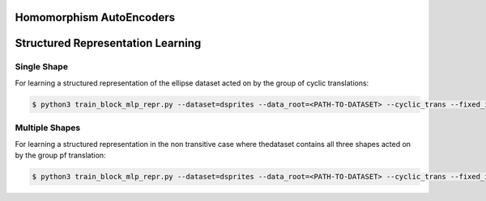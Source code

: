 =========================
Homomorphism AutoEncoders
=========================

==================================
Structured Representation Learning
==================================

Single Shape
------------

For learning a structured representation of the ellipse dataset acted on by the group of cyclic translations:

.. code-block:: console

 $ python3 train_block_mlp_repr.py --dataset=dsprites --data_root=<PATH-TO-DATASET> --cyclic_trans --fixed_in_intervention=0,1,2,3 --fixed_in_sampling=0,1,2,3 --fixed_values=0,1,5,14 --distrib=uniform --displacement_range=-10,10 --n_steps=2 --rotate_actions=45 --num_train=10000 --batch_size=500 --epochs=101 --lr=0.001 --toggle_training_every=2,2 --shuffle=1 --use_adam --use_cuda --conv_channels=64,64,64,64 --kernel_sizes=6,4,4,4 --strides=2,2,1,1 --lin_channels=1024 --net_act=relu --dims=2,2 --group_hidden_units=128,128 --reconstruct_first --exponential_map --latent_loss --latent_loss_weight=400 --val_epoch=10 --num_val=500 --plot_epoch=10 --plot_manifold_latent=[0,1] --plot_pca --plot_vary_latents=[4,5]


Multiple Shapes
---------------

For learning a structured representation in the non transitive case where thedataset contains all three shapes acted on by the group pf translation:

.. code-block:: console

 $ python3 train_block_mlp_repr.py --dataset=dsprites --data_root=<PATH-TO-DATASET> --cyclic_trans --fixed_in_intervention=0,1,2,3 --fixed_in_sampling=0,2,3 --fixed_values=0,5,14 --distrib=uniform --displacement_range=-10,10 --n_steps=2 --rotate_actions=45 --num_train=50000 --batch_size=500 --epochs=501 --lr=0.0001 --toggle_training_every=6,4 --shuffle=1 --use_adam --use_cuda --conv_channels=32,32,32,32 --kernel_sizes=6,4,4,4 --strides=2,2,1,1 --lin_channels=1024 --net_act=relu --n_free_units=1 --dims=2,2 --group_hidden_units=64,64 --reconstruct_first --exponential_map --latent_loss --latent_loss_weight=400 --val_epoch=10 --num_val=500 --plot_epoch=20 --plot_manifold_latent=[0,1] --plot_pca --plot_vary_latents=[1,4,5]